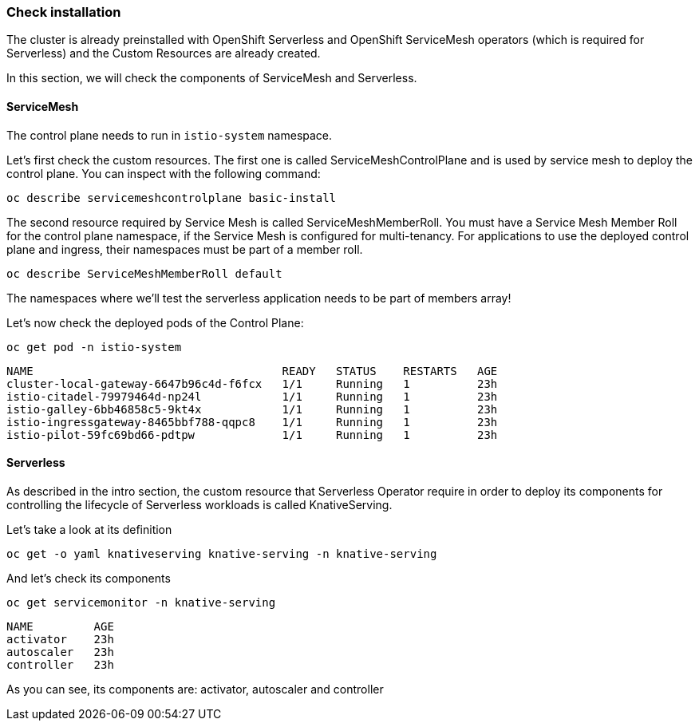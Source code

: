 ### Check installation

The cluster is already preinstalled with OpenShift Serverless and OpenShift ServiceMesh operators (which is required for Serverless) and the Custom Resources are already created.

In this section, we will check the components of ServiceMesh and Serverless.

#### ServiceMesh

The control plane needs to run in `istio-system` namespace. 

Let's first check the custom resources. The first one is called ServiceMeshControlPlane and is used by service mesh to deploy the control plane. You can inspect with the following command:

[source,sh,role="copypaste"]
----
oc describe servicemeshcontrolplane basic-install
----

The second resource required by Service Mesh is called ServiceMeshMemberRoll.
You must have a Service Mesh Member Roll for the control plane namespace, if the Service Mesh is configured for multi-tenancy. For applications to use the deployed control plane and ingress, their namespaces must be part of a member roll.

[source,sh,role="copypaste"]
----
oc describe ServiceMeshMemberRoll default
----

The namespaces where we'll test the serverless application needs to be part of members array!

Let's now check the deployed pods of the Control Plane:

[source,sh,role="copypaste"]
----
oc get pod -n istio-system
----

----
NAME                                     READY   STATUS    RESTARTS   AGE
cluster-local-gateway-6647b96c4d-f6fcx   1/1     Running   1          23h
istio-citadel-79979464d-np24l            1/1     Running   1          23h
istio-galley-6bb46858c5-9kt4x            1/1     Running   1          23h
istio-ingressgateway-8465bbf788-qqpc8    1/1     Running   1          23h
istio-pilot-59fc69bd66-pdtpw             1/1     Running   1          23h
----

#### Serverless

As described in the intro section, the custom resource that Serverless Operator require in order to deploy its components for controlling the lifecycle of Serverless workloads is called KnativeServing.

Let's take a look at its definition

[source,sh,role="copypaste"]
----
oc get -o yaml knativeserving knative-serving -n knative-serving
----

And let's check its components

[source,sh,role="copypaste"]
----
oc get servicemonitor -n knative-serving
----

----
NAME         AGE
activator    23h
autoscaler   23h
controller   23h
----

As you can see, its components are: activator, autoscaler and controller


